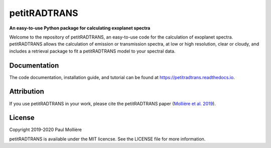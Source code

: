 petitRADTRANS
=============

**An easy-to-use Python package for calculating exoplanet spectra**

Welcome to the repository of petitRADTRANS, an easy-to-use code for the calculation of exoplanet spectra.
petitRADTRANS allows the calculation of emission or transmission spectra, at low or high resolution, clear or cloudy,
and includes a retrieval package to fit a petitRADTRANS model to your spectral data.


Documentation
-------------

The code documentation, installation guide, and tutorial can be found at `https://petitradtrans.readthedocs.io <https://petitradtrans.readthedocs.io>`_.

Attribution
-----------

If you use petitRADTRANS in your work, please cite the petitRADTRANS
paper (`Mollière et al. 2019 <https://arxiv.org/abs/1904.11504>`_).

License
-------

Copyright 2019-2020 Paul Mollière

petitRADTRANS is available under the MIT licencse.
See the LICENSE file for more information.
